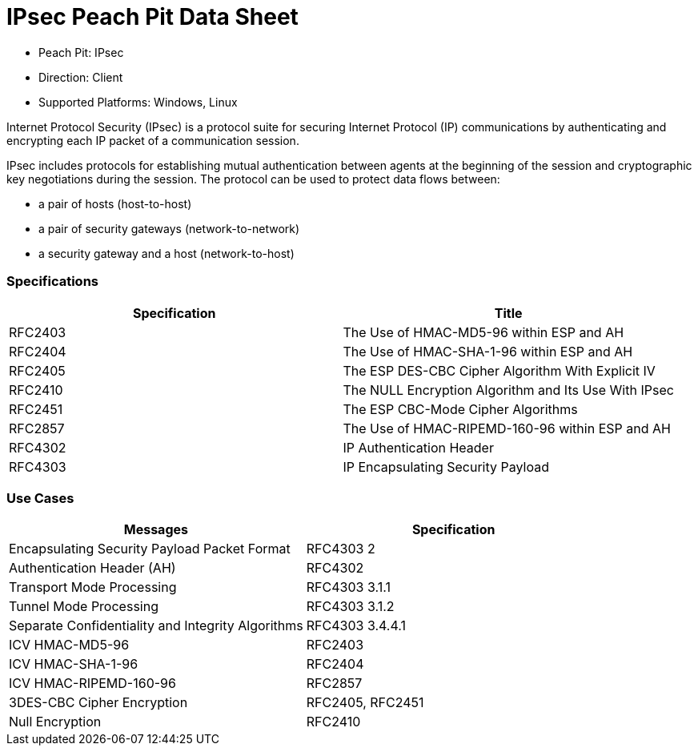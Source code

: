 :Doctitle: IPsec Peach Pit Data Sheet
:Description: Internet Protocol Security

 * Peach Pit: IPsec
 * Direction: Client
 * Supported Platforms: Windows, Linux

Internet Protocol Security (IPsec) is a protocol suite for securing Internet Protocol (IP) communications by authenticating and encrypting each IP packet of a communication session.

IPsec includes protocols for establishing mutual authentication between agents at the beginning of the session and cryptographic key negotiations during the session. The protocol can be used to protect data flows between:
 
* a pair of hosts (host-to-host)
* a pair of security gateways (network-to-network)
* a security gateway and a host (network-to-host)

=== Specifications


[options="header"]
|========
|Specification | Title
|RFC2403 | The Use of HMAC-MD5-96 within ESP and AH
|RFC2404 | The Use of HMAC-SHA-1-96 within ESP and AH
|RFC2405 | The ESP DES-CBC Cipher Algorithm With Explicit IV
|RFC2410 | The NULL Encryption Algorithm and Its Use With IPsec
|RFC2451 | The ESP CBC-Mode Cipher Algorithms
|RFC2857 | The Use of HMAC-RIPEMD-160-96 within ESP and AH
|RFC4302 | IP Authentication Header
|RFC4303 | IP Encapsulating Security Payload
|========

=== Use Cases


[options="header"]
|========
|Messages | Specification
|Encapsulating Security Payload Packet Format | RFC4303 2
|Authentication Header (AH) | RFC4302
|Transport Mode Processing | RFC4303 3.1.1
|Tunnel Mode Processing | RFC4303 3.1.2
|Separate Confidentiality and Integrity Algorithms | RFC4303 3.4.4.1
|ICV HMAC-MD5-96 | RFC2403
|ICV HMAC-SHA-1-96 | RFC2404
|ICV HMAC-RIPEMD-160-96 | RFC2857
|3DES-CBC Cipher Encryption | RFC2405, RFC2451
|Null Encryption | RFC2410
|========
